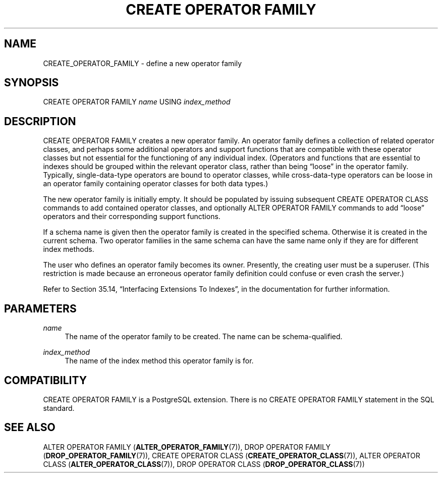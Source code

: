 '\" t
.\"     Title: CREATE OPERATOR FAMILY
.\"    Author: The PostgreSQL Global Development Group
.\" Generator: DocBook XSL Stylesheets v1.75.1 <http://docbook.sf.net/>
.\"      Date: 2010-09-16
.\"    Manual: PostgreSQL 9.0.0 Documentation
.\"    Source: PostgreSQL 9.0.0
.\"  Language: English
.\"
.TH "CREATE OPERATOR FAMILY" "7" "2010-09-16" "PostgreSQL 9.0.0" "PostgreSQL 9.0.0 Documentation"
.\" -----------------------------------------------------------------
.\" * set default formatting
.\" -----------------------------------------------------------------
.\" disable hyphenation
.nh
.\" disable justification (adjust text to left margin only)
.ad l
.\" -----------------------------------------------------------------
.\" * MAIN CONTENT STARTS HERE *
.\" -----------------------------------------------------------------
.SH "NAME"
CREATE_OPERATOR_FAMILY \- define a new operator family
.\" CREATE OPERATOR FAMILY
.SH "SYNOPSIS"
.sp
.nf
CREATE OPERATOR FAMILY \fIname\fR USING \fIindex_method\fR
.fi
.SH "DESCRIPTION"
.PP
CREATE OPERATOR FAMILY
creates a new operator family\&. An operator family defines a collection of related operator classes, and perhaps some additional operators and support functions that are compatible with these operator classes but not essential for the functioning of any individual index\&. (Operators and functions that are essential to indexes should be grouped within the relevant operator class, rather than being
\(lqloose\(rq
in the operator family\&. Typically, single\-data\-type operators are bound to operator classes, while cross\-data\-type operators can be loose in an operator family containing operator classes for both data types\&.)
.PP
The new operator family is initially empty\&. It should be populated by issuing subsequent
CREATE OPERATOR CLASS
commands to add contained operator classes, and optionally
ALTER OPERATOR FAMILY
commands to add
\(lqloose\(rq
operators and their corresponding support functions\&.
.PP
If a schema name is given then the operator family is created in the specified schema\&. Otherwise it is created in the current schema\&. Two operator families in the same schema can have the same name only if they are for different index methods\&.
.PP
The user who defines an operator family becomes its owner\&. Presently, the creating user must be a superuser\&. (This restriction is made because an erroneous operator family definition could confuse or even crash the server\&.)
.PP
Refer to
Section 35.14, \(lqInterfacing Extensions To Indexes\(rq, in the documentation
for further information\&.
.SH "PARAMETERS"
.PP
\fIname\fR
.RS 4
The name of the operator family to be created\&. The name can be schema\-qualified\&.
.RE
.PP
\fIindex_method\fR
.RS 4
The name of the index method this operator family is for\&.
.RE
.SH "COMPATIBILITY"
.PP
CREATE OPERATOR FAMILY
is a
PostgreSQL
extension\&. There is no
CREATE OPERATOR FAMILY
statement in the SQL standard\&.
.SH "SEE ALSO"
ALTER OPERATOR FAMILY (\fBALTER_OPERATOR_FAMILY\fR(7)), DROP OPERATOR FAMILY (\fBDROP_OPERATOR_FAMILY\fR(7)), CREATE OPERATOR CLASS (\fBCREATE_OPERATOR_CLASS\fR(7)), ALTER OPERATOR CLASS (\fBALTER_OPERATOR_CLASS\fR(7)), DROP OPERATOR CLASS (\fBDROP_OPERATOR_CLASS\fR(7))

